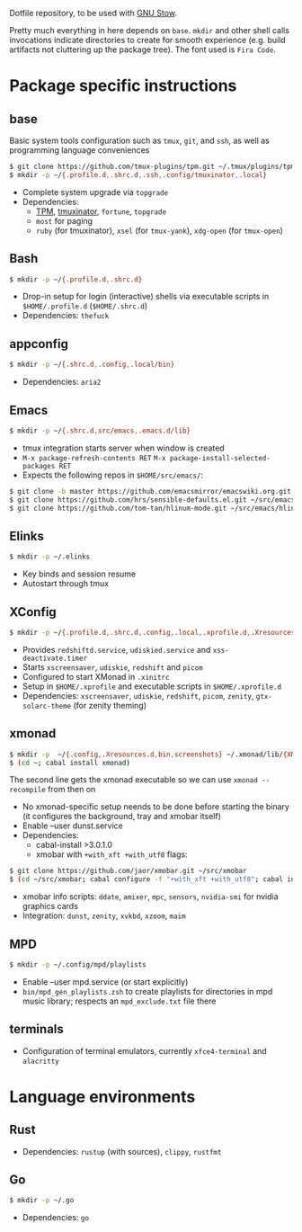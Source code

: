 Dotfile repository, to be used with [[https://www.gnu.org/software/stow/][GNU Stow]].

Pretty much everything in here depends on ~base~.
~mkdir~ and other shell calls invocations indicate directories to create for smooth experience (e.g. build artifacts not cluttering up the package tree). The font used is ~Fira Code~.

* Package specific instructions
** base
Basic system tools configuration such as ~tmux~, ~git~, and ~ssh~, as well as programming language conveniences
#+BEGIN_SRC sh
$ git clone https://github.com/tmux-plugins/tpm.git ~/.tmux/plugins/tpm
$ mkdir -p ~/{.profile.d,.shrc.d,.ssh,.config/tmuxinator,.local}
#+END_SRC
- Complete system upgrade via ~topgrade~
- Dependencies:
  - [[https://github.com/tmux-plugins/tpm][TPM]], [[https://github.com/tmuxinator/tmuxinator][tmuxinator]], ~fortune~, ~topgrade~
  - ~most~ for paging
  - ~ruby~ (for tmuxinator), ~xsel~ (for ~tmux-yank~), ~xdg-open~ (for ~tmux-open~)

** Bash
#+BEGIN_SRC sh
$ mkdir -p ~/{.profile.d,.shrc.d}
#+END_SRC
- Drop-in setup for login (interactive) shells via executable scripts in ~$HOME/.profile.d~ (~$HOME/.shrc.d~)
- Dependencies: ~thefuck~

** appconfig
#+BEGIN_SRC sh
$ mkdir -p ~/{.shrc.d,.config,.local/bin}
#+END_SRC
- Dependencies: ~aria2~

** Emacs
#+BEGIN_SRC sh
$ mkdir -p ~/{.shrc.d,src/emacs,.emacs.d/lib}
#+END_SRC
- tmux integration starts server when window is created
- ~M-x package-refresh-contents RET~ ~M-x package-install-selected-packages RET~
- Expects the following repos in ~$HOME/src/emacs/~:
#+BEGIN_SRC sh
$ git clone -b master https://github.com/emacsmirror/emacswiki.org.git ~/src/emacs/emacswiki.org
$ git clone https://github.com/hrs/sensible-defaults.el.git ~/src/emacs/sensible-defaults.el
$ git clone https://github.com/tom-tan/hlinum-mode.git ~/src/emacs/hlinum-mode
#+END_SRC

** Elinks
#+BEGIN_SRC sh
$ mkdir -p ~/.elinks
#+END_SRC
- Key binds and session resume
- Autostart through tmux

** XConfig
#+BEGIN_SRC sh
$ mkdir -p ~/{.profile.d,.shrc.d,.config,.local,.xprofile.d,.Xresources.d,bin}
#+END_SRC
- Provides ~redshiftd.service~, ~udiskied.service~ and ~xss-deactivate.timer~
- Starts ~xscreensaver~, ~udiskie~, ~redshift~ and ~picom~
- Configured to start XMonad in ~.xinitrc~
- Setup in ~$HOME/.xprofile~ and executable scripts in ~$HOME/.xprofile.d~
- Dependencies: ~xscreensaver~, ~udiskie~, ~redshift~, ~picom~, ~zenity~, ~gtx-solarc-theme~ (for zenity theming)

** xmonad
#+BEGIN_SRC sh
$ mkdir -p  ~/{.config,.Xresources.d,bin,screenshots} ~/.xmonad/lib/{XMonad/Prompt,XMonad/Actions,XMobar} ~/.local/{share/awk,bin}
$ (cd ~; cabal install xmonad)
#+END_SRC
The second line gets the xmonad executable so we can use ~xmonad --recompile~ from then on
- No xmonad-specific setup neends to be done before starting the binary (it configures the background, tray and xmobar itself)
- Enable --user dunst.service
- Dependencies:
  - cabal-install >3.0.1.0
  - xmobar with ~+with_xft +with_utf8~ flags:
#+BEGIN_SRC sh
$ git clone https://github.com/jaor/xmobar.git ~/src/xmobar
$ (cd ~/src/xmobar; cabal configure -f "+with_xft +with_utf8"; cabal install)
#+END_SRC
  - xmobar info scripts: ~ddate~, ~amixer~, ~mpc~, ~sensors~, ~nvidia-smi~ for nvidia graphics cards
  - Integration: ~dunst~, ~zenity~, ~xvkbd~, ~xzoom~, ~maim~

** MPD
#+BEGIN_SRC sh
$ mkdir -p ~/.config/mpd/playlists
#+END_SRC
- Enable --user mpd.service (or start explicitly)
- ~bin/mpd_gen_playlists.zsh~ to create playlists for directories in mpd music library; respects an ~mpd_exclude.txt~ file there

** terminals
- Configuration of terminal emulators, currently ~xfce4-terminal~ and ~alacritty~

* Language environments
** Rust
- Dependencies: ~rustup~ (with sources), ~clippy~, ~rustfmt~
** Go
#+BEGIN_SRC sh
$ mkdir -p ~/.go
#+END_SRC
- Dependencies: ~go~

